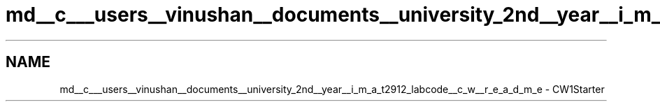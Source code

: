.TH "md__c___users__vinushan__documents__university_2nd__year__i_m_a_t2912_labcode__c_w__r_e_a_d_m_e" 3 "Mon Feb 22 2021" "Box2D CW1" \" -*- nroff -*-
.ad l
.nh
.SH NAME
md__c___users__vinushan__documents__university_2nd__year__i_m_a_t2912_labcode__c_w__r_e_a_d_m_e \- CW1Starter 

